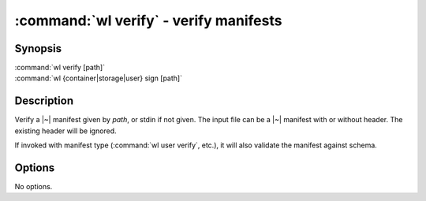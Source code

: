 .. program:: wl-verify
.. _wl-verify:

:command:`wl verify` - verify manifests
=======================================

Synopsis
--------

| :command:`wl verify [path]`
| :command:`wl {container|storage|user} sign [path]`

Description
-----------

Verify a |~| manifest given by *path*, or stdin if not given. The input file can
be a |~| manifest with or without header. The existing header will be ignored.

If invoked with manifest type (:command:`wl user verify`, etc.), it will also
validate the manifest against schema.

Options
-------

No options.
